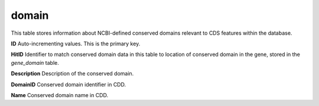 .. _table_domain:

domain
======

This table stores information about NCBI-defined conserved domains relevant to CDS features within the database.

.. csv-table::
    :file: ../images/database_structure/domain_table.csv

**ID** Auto-incrementing values. This is the primary key.

**HitID** Identifier to match conserved domain data in this table to location of conserved domain in the gene, stored in the *gene_domain* table.

**Description** Description of the conserved domain.

**DomainID** Conserved domain identifier in CDD.

**Name** Conserved domain name in CDD.
